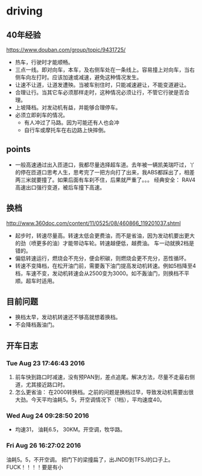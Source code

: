 * driving
** 40年经验
   https://www.douban.com/group/topic/9431725/
   - 热车，行驶时才能顺畅。
   - 三点一线。即对向车，本车，及右侧车处在一条线上。容易撞上对向车，当右侧车向左打时。应该加速或减速，避免这种情况发生。
   - 让速不让道，让道发遭殃。当被车别住时，只能减速避让，不能变道避让。
   - 合理让行。当其它车必须那样走时，这种情况必须让行，不管它行驶是否合理。
   - 上坡降档。对发动机有益，并能够合理停车。
   - 必须立即刹车的情况。
     - 有人冲过了马路。因为可能还有人也会冲
     - 自行车或摩托车在右边路上快摔倒。

** points
   - 一般高速通过出入匝道口，我都尽量选择超车道。去年被一辆凯美瑞吓过，丫的停在匝道口思考人生，思考完了一把方向打了出来，我ABS都踩出了，相差两三米就要撞了。如果后面有车刹不住，后果就严重了。。。
     经典安全： RAV4高速出口强行变道，被后车撞下高速。
** 换档
   http://www.360doc.com/content/11/0525/08/460866_119201037.shtml
   - 起步时，转速尽量高。转速太低会更费油，而不是省油，因为发动机要出更大的劲（喷更多的油）才能带动车轮。转速越便低，越费油。 车一动就换2档是错的。
   - 偏低转速运行，燃烧会不充分，便会积碳，则燃烧会更不充分，恶性循环。
   - 转速不变降档，在松开油门前，需要轰下油门提高发动机转速。例如5档降至4档，车速不变，发动机转速会从2500变为3000。如不轰油门，则换档不平顺。超车时适用。
** 目前问题
   - 换档太早，发动机转速还不够高就想着换档。
   - 不会降档轰油门。

** 开车日志
*** Tue Aug 23 17:46:43 2016
    1. 前车快到路口时减速，没有预PAN到，差点追尾。解决方法，尽量不走最右侧道，尤其接近路口时。
    2. 怎么更省油： 在2000转换档。之前的问题是换档过早，导致发动机需要出很大劲。今天平均油耗5。5，开空调情况下（1档），平均速度40。
*** Wed Aug 24 09:28:50 2016
    - 均速31， 油耗6.5， 30KM。开空调，牧华路。
*** Fri Aug 26 16:27:02 2016
    油耗5。5，不开空调。 把门下的梁撞扁了，出JNDD到TFSJ的口子上。 FUCK！！！！要是有小
